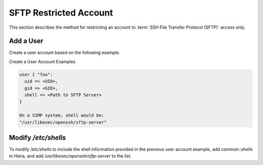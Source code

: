 SFTP Restricted Account
=======================

This section describes the method for restricting an account to
:term:`SSH File Transfer Protocol (SFTP)` access only.

Add a User
----------

Create a user account based on the following example.

Create a User Account Examples

.. code-block:: Ruby

            user { "foo":
              uid => <UID>,
              gid => <GID>,
              shell => <Path to SFTP Server>
            }

            On a SIMP system, shell would be:
            "/usr/libexec/openssh/sftp-server"


Modify */etc/shells*
--------------------

To modify */etc/shells* to include the shell information provided in the
previous user account example, add *common::shells* in Hiera, and add
*/usr/libexec/openssh/sftp-server* to the list.
